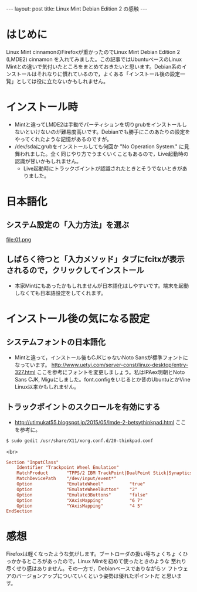 #+OPTIONS: toc:nil
#+BEGIN_HTML
---
layout: post
title: Linux Mint Debian Edition 2 の感触
---
#+END_HTML


* はじめに

Linux Mint cinnamonのFirefoxが重かったのでLinux Mint Debian Edition 2 (LMDE2) cinnamon を入れてみました。この記事ではUbuntuベースのLinux Mintとの違いで気付いたところをまとめておきたいと思います。Debian系のインストールはそれなりに慣れているので，よくある「インストール後の設定一覧」としては役に立たないかもしれません。

* インストール時

  - Mintと違ってLMDE2は手動でパーティションを切りgrubをインストールしないといけないのが難易度高いです。Debianでも勝手にこのあたりの設定をやってくれたような記憶があるのですが。
  - /dev/sdaにgrubをインストールしても何回か "No Operation System." に見舞われました。全く同じやり方でうまくいくこともあるので，Live起動時の認識が甘いかもしれません。
    + Live起動時にトラックポイントが認識されたときとそうでないときがありました。

* 日本語化

** システム設定の「入力方法」を選ぶ
    #+ATTR_HTML: width="300px"
    file:01.png

** しばらく待つと「入力メソッド」タブにfcitxが表示されるので，クリックしてインストール
    #+ATTR_HTML: width="300px"
    [[file:02.png]]


  - 本家Mintにもあったかもしれませんが日本語化はしやすいです。端末を起動しなくても日本語設定をしてくれます。

* インストール後の気になる設定

** システムフォントの日本語化

   - Mintと違って，インストール後もCJKじゃないNoto Sansが標準フォントになっています。 [[http://www.uetyi.com/server-const/linux-desktop/entry-327.html][http://www.uetyi.com/server-const/linux-desktop/entry-327.html]] ここを参考にフォントを変更しましょう。私はIPAex明朝とNoto Sans CJK, Miguにしました。font.configをいじるとか昔のUbuntuとかVine Linux以来かもしれません。

** トラックポイントのスクロールを有効にする

   - [[http://utimukat55.blogspot.jp/2015/05/lmde-2-betsythinkpad.html][http://utimukat55.blogspot.jp/2015/05/lmde-2-betsythinkpad.html]] ここを参考に。

#+BEGIN_SRC shell
$ sudo gedit /usr/share/X11/xorg.conf.d/20-thinkpad.conf
#+END_SRC

<br>

#+BEGIN_SRC conf
 Section "InputClass"
     Identifier "Trackpoint Wheel Emulation"
     MatchProduct       "TPPS/2 IBM TrackPoint|DualPoint Stick|Synaptics Inc. Composite TouchPad / TrackPoint|ThinkPad USB Keyboard with TrackPoint|ThinkPad Compact USB Keyboard with TrackPoint|USB Trackpoint pointing device"
     MatchDevicePath    "/dev/input/event*"
     Option             "EmulateWheel"          "true"
     Option             "EmulateWheelButton"    "2"
     Option             "Emulate3Buttons"       "false"
     Option             "XAxisMapping"          "6 7"
     Option             "YAxisMapping"          "4 5"
 EndSection
#+END_SRC

* 感想

  Firefoxは軽くなったような気がします。ブートローダの扱い等ちょくちょ
  くひっかかるところがあったので，Linux Mintを初めて使ったときのような
  至れり尽くせり感はありません。その一方で，Debianベースでありながらソ
  フトウェアのバージョンアップについていくという姿勢は優れたポイントだ
  と思います。
